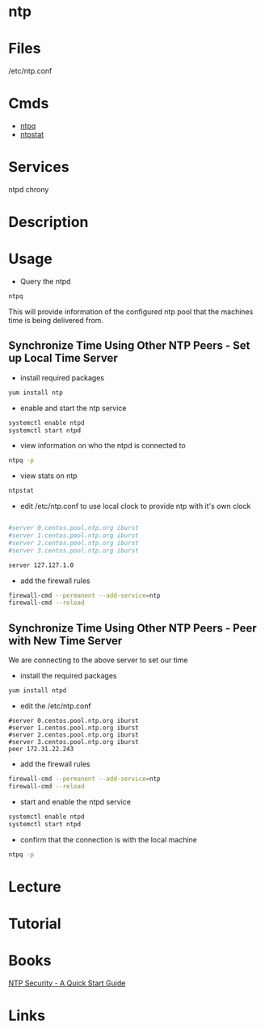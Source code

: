 #+TAGS: ntp


* ntp
* Files
/etc/ntp.conf
* Cmds
- [[file://home/crito/org/tech/cmds/ntpq.org][ntpq]]
- [[file://home/crito/org/tech/cmds/ntpstat.org][ntpstat]]

* Services
ntpd
chrony
* Description
* Usage
- Query the ntpd
#+BEGIN_SRC sh
ntpq
#+END_SRC
This will provide information of the configured ntp pool that the machines time is being delivered from.

** Synchronize Time Using Other NTP Peers - Set up Local Time Server
- install required packages
#+BEGIN_SRC sh
yum install ntp
#+END_SRC

- enable and start the ntp service
#+BEGIN_SRC sh
systemctl enable ntpd
systemctl start ntpd
#+END_SRC

- view information on who the ntpd is connected to
#+BEGIN_SRC sh
ntpq -p
#+END_SRC

- view stats on ntp
#+BEGIN_SRC sh
ntpstat
#+END_SRC

- edit /etc/ntp.conf to use local clock to provide ntp with it's own clock
#+BEGIN_SRC sh

#server 0.centos.pool.ntp.org iburst
#server 1.centos.pool.ntp.org iburst
#server 2.centos.pool.ntp.org iburst
#server 3.centos.pool.ntp.org iburst

server 127.127.1.0
#+END_SRC

- add the firewall rules
#+BEGIN_SRC sh
firewall-cmd --permanent --add-service=ntp
firewall-cmd --reload
#+END_SRC

** Synchronize Time Using Other NTP Peers - Peer with New Time Server
We are connecting to the above server to set our time

- install the required packages
#+BEGIN_SRC sh
yum install ntpd
#+END_SRC

- edit the /etc/ntp.conf
#+BEGIN_EXAMPLE
#server 0.centos.pool.ntp.org iburst
#server 1.centos.pool.ntp.org iburst
#server 2.centos.pool.ntp.org iburst
#server 3.centos.pool.ntp.org iburst
peer 172.31.22.243
#+END_EXAMPLE

- add the firewall rules
#+BEGIN_SRC sh
firewall-cmd --permanent --add-service=ntp
firewall-cmd --reload
#+END_SRC

- start and enable the ntpd service
#+BEGIN_SRC sh
systemctl enable ntpd
systemctl start ntpd
#+END_SRC

- confirm that the connection is with the local machine
#+BEGIN_SRC sh
ntpq -p
#+END_SRC

* Lecture
* Tutorial
* Books
[[file://home/crito/Documents/SysAdmin/NTP_Security-A_Quick_Start_Guide.pdf][NTP Security - A Quick Start Guide]]
* Links
